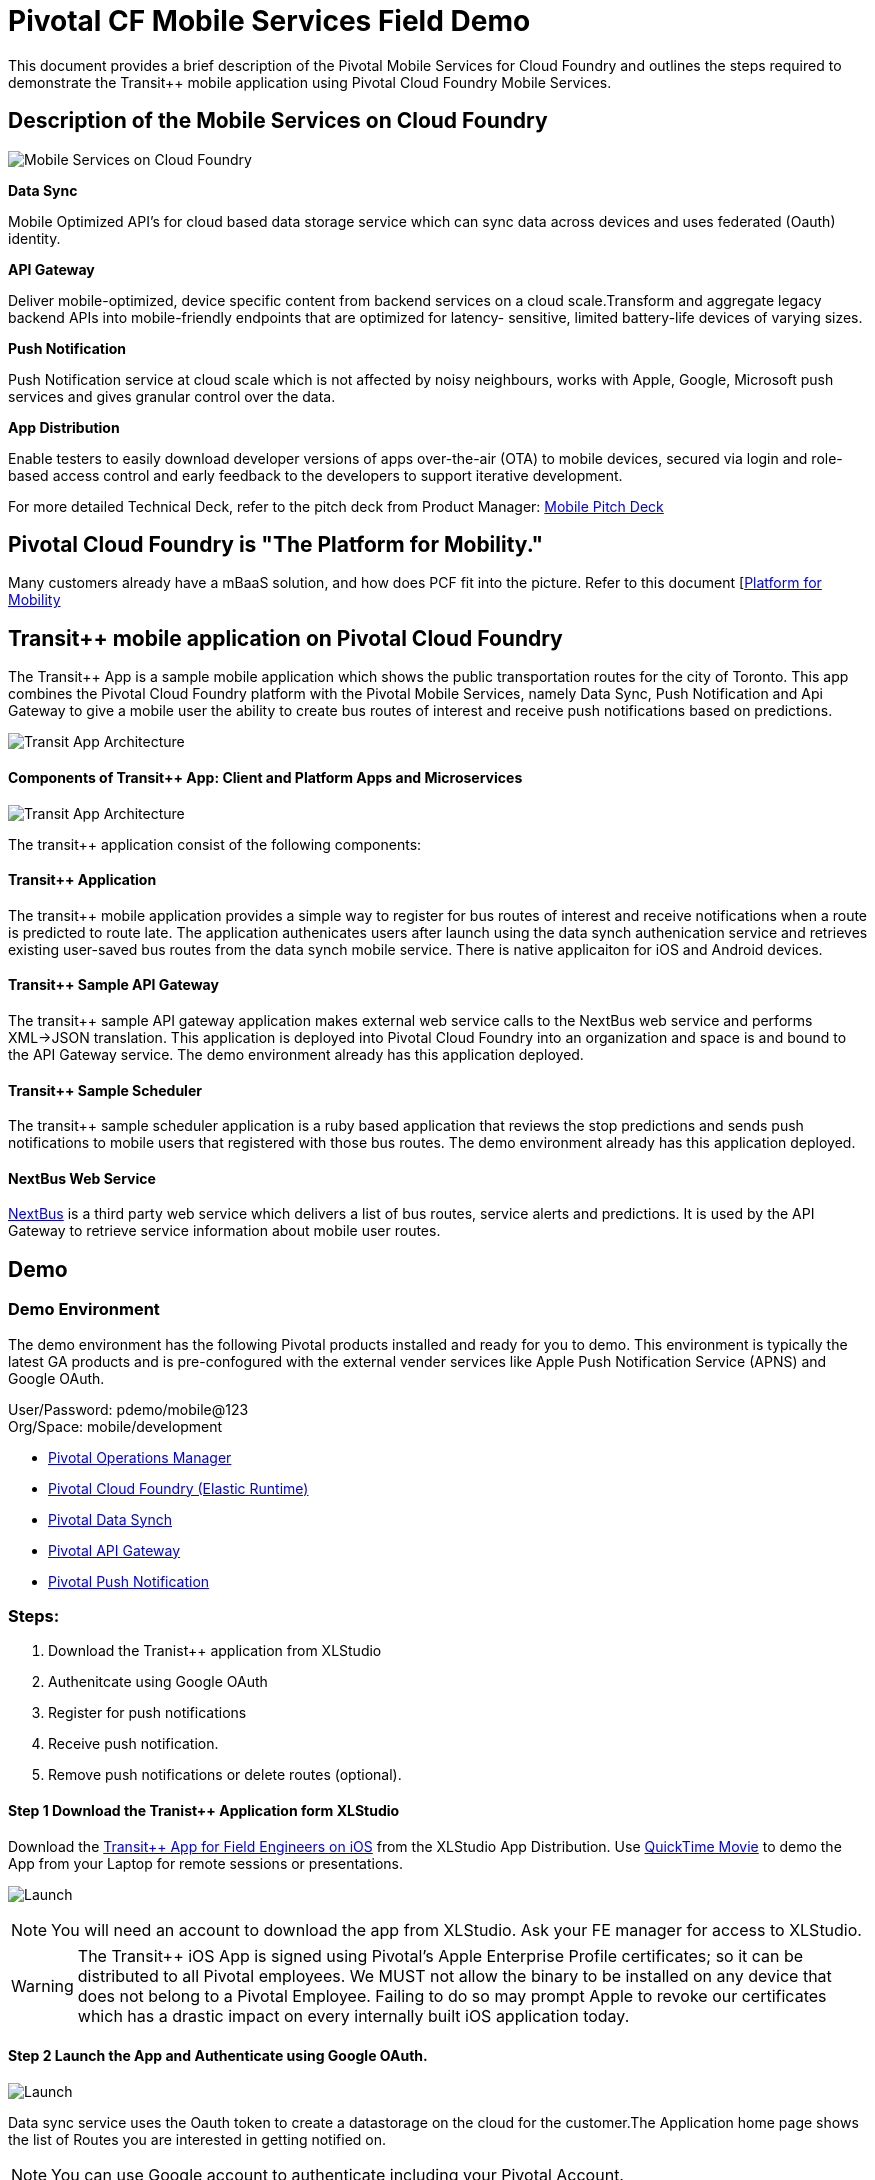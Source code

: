= Pivotal CF Mobile Services Field Demo

This document provides a brief description of the Pivotal Mobile Services for Cloud Foundry and outlines the steps required to demonstrate the Transit++ mobile application using Pivotal Cloud Foundry Mobile Services.

== Description of the Mobile Services on Cloud Foundry

image:./images/PCF_MobileService.png[Mobile Services on Cloud Foundry]

*Data Sync*

Mobile Optimized API's for cloud based data storage service which can sync data across devices and uses federated (Oauth) identity.

*API Gateway*

Deliver mobile-optimized, device specific content from backend services on a cloud scale.Transform and aggregate legacy backend APIs into mobile-friendly endpoints that are optimized for latency- sensitive, limited battery-life devices of varying sizes.

*Push Notification*

Push Notification service at cloud scale which is not affected by noisy neighbours, works with Apple, Google, Microsoft push services and gives granular control over the data.

*App Distribution*

Enable testers to easily download developer versions of apps over-the-air (OTA) to mobile devices, secured via login and role-based access control and early feedback to the developers to support iterative development. 


For more detailed Technical Deck, refer to the pitch deck from Product Manager: link:https://drive.google.com/open?id=0B0FpBXIzbQ9pemtFQkowUzhmaG8&authuser=0[Mobile Pitch Deck]

== Pivotal Cloud Foundry is "The Platform for Mobility."

Many customers already have a mBaaS solution, and how does PCF fit into the picture. Refer to this document [link:content.adoc[Platform for Mobility] +

== Transit++ mobile application on Pivotal Cloud Foundry
The Transit++ App is a sample mobile application which shows the public transportation routes for the city of Toronto.
This app combines the Pivotal Cloud Foundry platform with the Pivotal Mobile Services, namely Data Sync, Push Notification
and Api Gateway to give a mobile user the ability to create bus routes of interest and receive push notifications based on
predictions.

image:./images/Transit-App-1.png[Transit App Architecture]


==== Components of Transit++ App: Client and Platform Apps and Microservices

image:./images/Transit App Architecture.png[Transit App Architecture]


The transit++ application consist of the following components:

==== Transit++ Application
The transit++ mobile application provides a simple way to register for bus routes of interest and receive notifications when
a route is predicted to route late. The application authenicates users after launch using the data synch authenication service and retrieves existing user-saved bus routes from the data synch mobile service. There is native applicaiton for iOS and Android devices.

==== Transit++ Sample API Gateway
The transit++ sample API gateway application makes external web service calls to the NextBus web service and performs XML->JSON
translation. This application is deployed into Pivotal Cloud Foundry into an organization and space is and bound to the API Gateway service. The demo environment already has this application deployed.

==== Transit++ Sample Scheduler
The transit++ sample scheduler application is a ruby based application that reviews the stop predictions and sends push notifications to mobile users that registered with those bus routes. The demo environment already has this application deployed.

==== NextBus Web Service
link:http://www.nextbus.com/predictor/stopSelector.jsp?a=ttc[NextBus] is a third party web service which delivers a list of bus routes, service alerts and predictions. It is used by the API Gateway to retrieve service information about mobile user routes.


== Demo


=== Demo Environment
The demo environment has the following Pivotal products installed and ready for you to demo. This environment is typically the latest GA products and is pre-confogured with the external vender services like Apple Push Notification Service (APNS) and Google OAuth. 

User/Password: pdemo/mobile@123 +
Org/Space: mobile/development

* link:https://opsmgr.mobile.piv-demo.com[Pivotal Operations Manager]
* link:https://console.mobile.piv-demo.com[Pivotal Cloud Foundry (Elastic Runtime)]
* link:http://datasync-dashboard.mobile.piv-demo.com/metrics[Pivotal Data Synch]
* link:http://gs-dashboard.mobile.piv-demo.com[Pivotal API Gateway]
* link:http://push-notifications-dashboard.mobile.piv-demo.com[Pivotal Push Notification]

=== Steps:
. Download the Tranist++ application from XLStudio
. Authenitcate using Google OAuth
. Register for push notifications
. Receive push notification.
. Remove push notifications or delete routes (optional).

==== Step 1 Download the Tranist++ Application form XLStudio 
Download the link:https://xlstudio.com/#/projects/491/build/releases/9903[Transit++ App for Field Engineers on iOS] from the XLStudio App Distribution. Use link:http://www.tekrevue.com/tip/record-iphone-screen-quicktime[QuickTime Movie] to demo the App from your Laptop for remote sessions or presentations. 

image:./images/Transit-App-17.png[Launch,scaledheight=30%]

[NOTE]
You will need an account to download the app from XLStudio. Ask your FE manager for access to XLStudio. 

[WARNING]
The Transit++ iOS App is signed using Pivotal's Apple Enterprise Profile certificates; so it can be distributed to all Pivotal employees. 
We MUST not allow the binary to be installed on any device that does not belong to a Pivotal Employee. Failing to do so may prompt Apple to revoke our certificates which has a drastic impact on every internally built iOS application today.

==== Step 2 Launch the App and Authenticate using Google OAuth. 

image:./images/Transit-App-2.png[Launch,scaledheight=30%]


Data sync service uses the Oauth token to create a datastorage on the cloud for the customer.The Application home page shows the list of Routes you are interested in getting notified on. 

[NOTE] 
You can use Google account to authenticate including your Pivotal Account. +

==== Step 3 Register for Push Notifications (to and From)

Register for Push Notification and add a route to be notified. The scheduler app checks the likelihood of a bus arriving at a destination based on the Next Web Service and notifies the devices registered for notification.

[Note]
*501 Younge and Bay Street* have frequent stops which can be used for notifications. 

image:./images/Transit-App-3.png[Add Route,scaledheight=30%]

[Note]
Push messages are only available to be sent to actual devices and not Simulators. +

==== Step 4 Delete or Unsubscribe Notification and Logout

To delete a Route, swipe the Route left, and you will see the delete button. To unsubscribe, slide the radio button to off. 


image:./images/Transit-App-4.png[Clear Route,scaledheight=30%]

=== Additional Details Every FE Should Know

For behind the scenes configuration refer to the link:transit-pcf.adoc[How Does it Work] +

== Q/A
[qanda]
How does this work?:: Sample Answer
Question 2:: Answer 2

